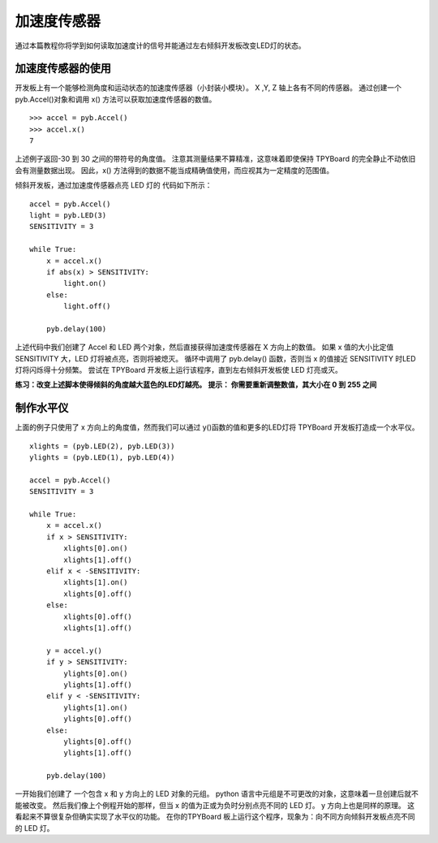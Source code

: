 加速度传感器
=================

通过本篇教程你将学到如何读取加速度计的信号并能通过左右倾斜开发板改变LED灯的状态。

加速度传感器的使用
-----------------------

开发板上有一个能够检测角度和运动状态的加速度传感器（小封装小模块）。
X ,Y, Z 轴上各有不同的传感器。
通过创建一个 pyb.Accel()对象和调用 x() 方法可以获取加速度传感器的数值。
::
    >>> accel = pyb.Accel()
    >>> accel.x()
    7

上述例子返回-30 到 30 之间的带符号的角度值。
注意其测量结果不算精准，这意味着即使保持 TPYBoard 的完全静止不动依旧会有测量数据出现。
因此，x() 方法得到的数据不能当成精确值使用，而应视其为一定精度的范围值。

倾斜开发板，通过加速度传感器点亮 LED 灯的 代码如下所示：
::
    accel = pyb.Accel()
    light = pyb.LED(3)
    SENSITIVITY = 3

    while True:
        x = accel.x()
        if abs(x) > SENSITIVITY:
            light.on()
        else:
            light.off()

        pyb.delay(100)

上述代码中我们创建了 Accel 和 LED 两个对象，然后直接获得加速度传感器在 X 方向上的数值。
如果 x 值的大小比定值 SENSITIVITY 大，LED 灯将被点亮，否则将被熄灭。
循环中调用了 pyb.delay() 函数，否则当 x 的值接近 SENSITIVITY 时LED灯将闪烁得十分频繁。
尝试在 TPYBoard 开发板上运行该程序，直到左右倾斜开发板使 LED 灯亮或灭。

**练习：改变上述脚本使得倾斜的角度越大蓝色的LED灯越亮。**
**提示： 你需要重新调整数值，其大小在 0 到 255 之间**

制作水平仪
---------------------

上面的例子只使用了 x 方向上的角度值，然而我们可以通过 y()函数的值和更多的LED灯将 TPYBoard 开发板打造成一个水平仪。
::
    xlights = (pyb.LED(2), pyb.LED(3))
    ylights = (pyb.LED(1), pyb.LED(4))

    accel = pyb.Accel()
    SENSITIVITY = 3

    while True:
        x = accel.x()
        if x > SENSITIVITY:
            xlights[0].on()
            xlights[1].off()
        elif x < -SENSITIVITY:
            xlights[1].on()
            xlights[0].off()
        else:
            xlights[0].off()
            xlights[1].off()

        y = accel.y()
        if y > SENSITIVITY:
            ylights[0].on()
            ylights[1].off()
        elif y < -SENSITIVITY:
            ylights[1].on()
            ylights[0].off()
        else:
            ylights[0].off()
            ylights[1].off()

        pyb.delay(100)

一开始我们创建了 一个包含 x 和 y 方向上的 LED 对象的元组。
python 语言中元组是不可更改的对象，这意味着一旦创建后就不能被改变。
然后我们像上个例程开始的那样，但当 x 的值为正或为负时分别点亮不同的 LED 灯。
y 方向上也是同样的原理。 这看起来不算很复杂但确实实现了水平仪的功能。
在你的TPYBoard 板上运行这个程序，现象为：向不同方向倾斜开发板点亮不同的 LED 灯。
